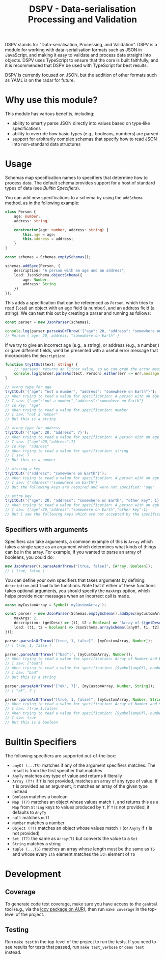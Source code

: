 #+TITLE: DSPV - Data-serialisation Processing and Validation

DSPV stands for "Data-serialisation, Processing, and
Validation". DSPV is a module for working with
data-serialisation formats such as JSON in JavaScript, and
making it easy to validate and process data straight into
objects. DSPV uses TypeScript to ensure that the core is built
faithfully, and it is recommended that DSPV be used with
TypeScript for best results.

DSPV is currently focused on JSON, but the addition of other
formats such as YAML is on the radar for future.

* Why use this module?

This module has various benefits, including:

- ability to smartly parse JSON directly into values based on
  type-like specifications
- ability to override how basic types (e.g., booleans,
  numbers) are parsed
- support for arbitrarily complex schemas that specify how to
  read JSON into non-standard data structures

* Usage

Schemas map specification names to specifiers that determine
how to process data. The default schema provides support for a
host of standard types of data (see [[Builtin Specifiers]]).

You can add new specifications to a schema by using the
=addSchema= method, as in the following example:

#+BEGIN_SRC typescript
  class Person {
      age: number;
      address: string;

      constructor(age: number, address: string) {
          this.age = age;
          this.address = address;
      }
  }

  const schemas = Schemas.emptySchemas();

  schemas.addSpec(Person, {
      description: "A person with an age and an address",
      load: JsonSchema.objectSchema({
          age: Number,
          address: String
      })
  });
#+END_SRC

This adds a specification that can be referenced as =Person=,
which tries to read (=load=) an object with an age field (a
number), and an address field (a string). We can test this out
by creating a parser and running as follows:

#+BEGIN_SRC typescript
  const parser = new JsonParser(schemas);

  console.log(parser.parseAsOrThrow('{"age": 20, "address": "somewhere on Earth"}'));
  // Person { age: 20, address: "somewhere on Earth" }
#+END_SRC

If we try to give an incorrect age (e.g., a string), or
address (e.g., a number,) or gave different fields, we'd be
presented with a useful error message that incorporates the
=description=:

#+BEGIN_SRC typescript
  function tryItOut(text: string) {
      // 'parseAs' returns an Either value, so we can grab the error message here
      console.log(parser.parseAs(text, Person).either(err => err.message, _ => ""));
  }

  // wrong type for age
  tryItOut('{"age": "not a number", "address": "somewhere on Earth"}');
  // When trying to read a value for specification: A person with an age and an address
  // I saw: {"age":"not a number","address":"somewhere on Earth"}
  // In key: "age"
  // When trying to read a value for specification: number
  // I saw: "not a number"
  // But this is a string

  // wrong type for address
  tryItOut('{"age": 20, "address": 7}');
  // When trying to read a value for specification: A person with an age and an address
  // I saw: {"age":20,"address":7}
  // In key: "address"
  // When trying to read a value for specification: string
  // I saw: 7
  // But this is a number

  // missing a key
  tryItOut('{"address": "somewhere on Earth"}');
  // When trying to read a value for specification: A person with an age and an address
  // I saw: {"address":"somewhere on Earth"}
  // But the following keys are required and were not specified: "age"

  // extra key
  tryItOut('{"age": 20, "address": "somewhere on Earth", "other key": 1}');
  // When trying to read a value for specification: A person with an age and an address
  // I saw: {"age":20,"address":"somewhere on Earth","other key":1}
  // But I saw the following keys which are not accepted by the specification: "other key"
#+END_SRC

** Specifiers with arguments

Specifiers can take arguments, a common example of this is
=Array= which takes a single spec as an argument which
determines what kinds of things can be in the array. For
example, if you wanted to parse an array of booleans, you
could do:

#+BEGIN_SRC typescript
  new JsonParser().parseAsOrThrow("[true, false]", [Array, Boolean]);
  // [ true, false ]
#+END_SRC

You can define your own specifiers that takes arguments by
defining =description= and =load= to be functions. Note that
if either of these functions takes optional arguments, you
should specify the =maxArgs= option, which helps provide nicer
messages when an incorrect call is made.

#+BEGIN_SRC typescript
  const myCustomArray = Symbol('myCustomArray');

  const parser = new JsonParser(Schemas.emptySchema().addSpec(myCustomArray, {
      maxArgs: 2,
      description: (getDesc) => (t1, t2 = Boolean) => `Array of ${getDesc(t1)} and ${getDesc(t2)}`,
      load: (t1, t2 = Boolean) => JsonSchema.arraySchema([anyOf, t1, t2], a => a)
  }));

  parser.parseAsOrThrow("[true, 1, false]", [myCustomArray, Number]);
  // [ true, 1, false ]

  parser.parseAsOrThrow('["bad"]', [myCustomArray, Number]);
  // When trying to read a value for specification: Array of Number and Boolean
  // I saw: ["bad"]
  // When trying to read a value for specification: [Symbol(anyOf), number, boolean]
  // I saw: "bad"
  // But this is a string

  parser.parseAsOrThrow('["ok", 7]', [myCustomArray, Number, String]);
  // [ "ok", 7 ]

  parser.parseAsOrThrow("[true, 1, false]", [myCustomArray, Number, String]);
  // When trying to read a value for specification: Array of Number and String
  // I saw: [true,1,false]
  // When trying to read a value for specification: [Symbol(anyOf), number, string]
  // I saw: true
  // But this is a boolean
#+END_SRC

* Builtin Specifiers

The following specifiers are supported out-of-the-box:

- =anyOf (...TS)= matches if any of the argument specifiers
  matches. The result is from the first specifier that matches
- =AnyTy= matches any type of value and returns it literally
- =Array (T?)= if =T= is not provided, matches an array of any
  type of value. If =T= is provided as an argument, it matches
  an array of the given type instead
- =Boolean= matches a boolean
- =Map (T?)= matches an object whose values match =T=, and
  returns this as a =Map= from =String= keys to values
  produced by =T=. If =T= is not provided, it defaults to
  =AnyTy=
- =null= matches =null=
- =Number= matches a number
- =Object (T?)= matches an object whose values match =T= (or
  =AnyTy= if =T= is not provided)
- =Set (T?)= the same as =Array(T)= but converts the value to
  a =Set=
- =String= matches a string
- =tuple (...TS)= matches an array whose length must be the
  same as =TS= and whose every =ith= element matches the =ith=
  element of =TS=

* Development

** Coverage

To generate code test coverage, make sure you have access to
the =genhtml= tool (e.g., via the [[https://aur.archlinux.org/packages/lcov/][lcov package on AUR]]), then
run =make coverage= in the top-level of the project.

** Testing

Run =make test= in the top-level of the project to run the
tests. If you need to see results for tests that passed, run
=make test_verbose= or =deno test= instead.
